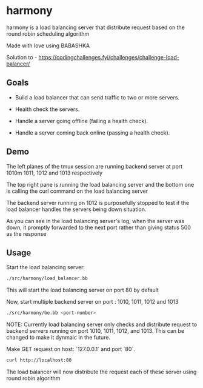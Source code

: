 * harmony

harmony is a load balancing server that distribute request based on the
round robin scheduling algorithm

**** Made with love using BABASHKA

Solution to - https://codingchallenges.fyi/challenges/challenge-load-balancer/


** Goals
- Build a load balancer that can send traffic to two or more servers.

- Health check the servers.

- Handle a server going offline (failing a health check).

- Handle a server coming back online (passing a health check).


** Demo

[[file:/resources/demo.png]]

The left planes of the tmux session are running backend server at port
1010m 1011, 1012 and 1013 respectively

The top right pane is running the load balancing server and the bottom
one is calling the curl command on the load balancing server

The backend server running on 1012 is purposefully stopped to test if
the load balancer handles the servers being down situation.

As you can see in the load balancing server's log, when the server was
down, it promptly forwarded to the next port rather than giving status
500 as the response



** Usage

Start the load balancing server:

#+BEGIN_SRC bash
  ./src/harmony/load_balancer.bb
#+End_SRC

This will start the load balancing server on port 80 by default

Now, start multiple backend server on port : 1010, 1011, 1012 and 1013

#+BEGIN_SRC bash
  ./src/harmony/be.bb <port-number>
#+End_SRC

NOTE: Currently load balancing server only checks and distribute request
to backend servers running on port 1010, 1011, 1012, and 1013. This can
be changed to make it dynmaic in the future.

Make GET request on host: `127.0.0.1` and port `80`.

#+BEGIN_SRC bash
  curl http://localhost:80
#+end_src


The load balancer will now distribute the request each of these server
using round robin algorithm
